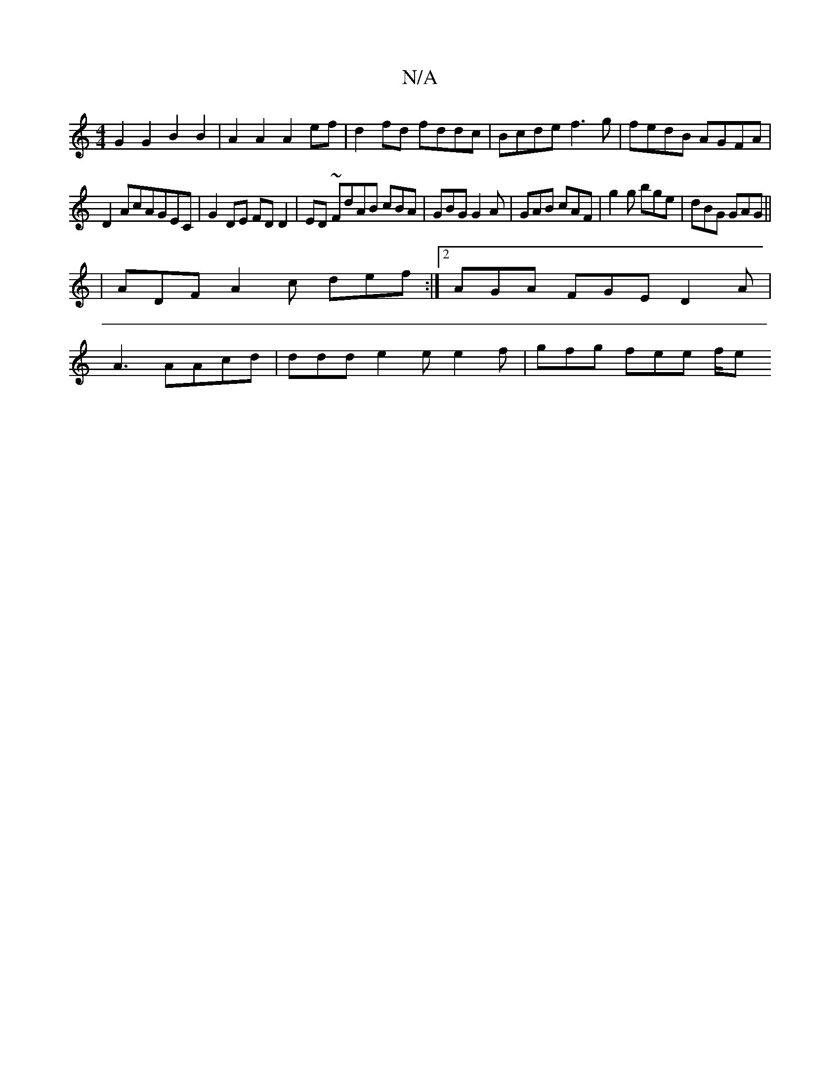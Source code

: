 X:1
T:N/A
M:4/4
R:N/A
K:Cmajor
[G2] G2 B2B2 | A2A2 A2ef | d2 fd fddc | Bcde f3g | fedB AGFA |
D2 AcAGEC | G2 DE FDD2 | ED ~FdAB cBA |GBG G2 A|GAB cAF|g2g bge|dBG GAG||
|ADF A2c def:|2 AGA FGE D2A |
A3 AAcd | ddd e2e e2f|gfg fee f/e